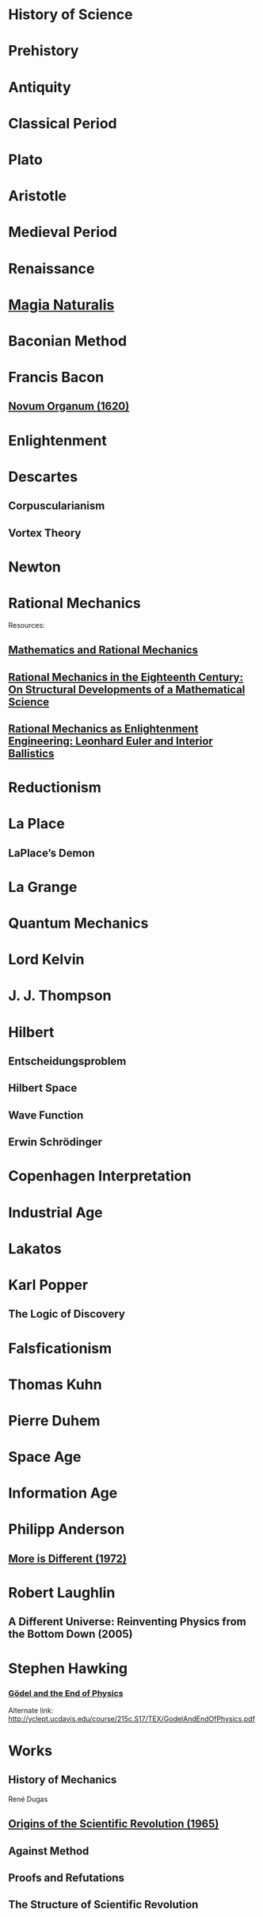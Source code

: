 * History of Science

* Prehistory

* Antiquity

* Classical Period

* Plato

* Aristotle

* Medieval Period

* Renaissance

* [[https://en.wikipedia.org/wiki/Magia_Naturalis][Magia Naturalis]]

* Baconian Method

* Francis Bacon

** [[https://en.wikipedia.org/wiki/Novum_Organum][Novum Organum (1620)]]

* Enlightenment

* Descartes

** Corpuscularianism
** Vortex Theory

* Newton

* Rational Mechanics

Resources:

** [[https://www.semanticscholar.org/paper/The-ferment-of-knowledge%3A-Mathematics-and-rational-Bos/8fe80db5433a2899a8dd7cfcffec85236ee1017c][Mathematics and Rational Mechanics]]

** [[https://www.ruhr-universität-bochum.de/philosophy/mam/wtundwg/rational_mechanics_in_the_eighteenth_century.pdf][Rational Mechanics in the Eighteenth Century: On Structural Developments of a Mathematical Science]]

** [[https://www.academia.edu/11598964/Rational_Mechanics_as_Enlightenment_Engineering_Leonhard_Euler_and_Interior_Ballistics][Rational Mechanics as Enlightenment Engineering: Leonhard Euler and Interior Ballistics]]

* Reductionism

* La Place

** LaPlace’s Demon

* La Grange

* Quantum Mechanics

* Lord Kelvin

* J. J. Thompson

* Hilbert

** Entscheidungsproblem

** Hilbert Space

** Wave Function

** Erwin Schrödinger

* Copenhagen Interpretation

* Industrial Age

* Lakatos

* Karl Popper

** The Logic of Discovery

* Falsficationism

* Thomas Kuhn

* Pierre Duhem

* Space Age

* Information Age

* Philipp Anderson
** [[https://science.sciencemag.org/content/177/4047/393][More is Different (1972)]]

* Robert Laughlin
** A Different Universe: Reinventing Physics from the Bottom Down (2005)

* Stephen Hawking

*** [[https://web.archive.org/web/20180105061629/https://www.hawking.org.uk/godel-and-the-end-of-physics.html][Gödel and the End of Physics]]
Alternate link: http://yclept.ucdavis.edu/course/215c.S17/TEX/GodelAndEndOfPhysics.pdf

* Works

** History of Mechanics
René Dugas
** [[https://amzn.to/34CyrEj][Origins of the Scientific Revolution (1965)]]
** Against Method
** Proofs and Refutations
** The Structure of Scientific Revolution

